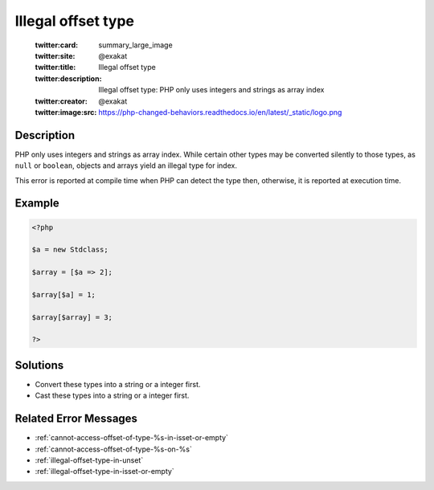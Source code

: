 .. _illegal-offset-type:

Illegal offset type
-------------------
 
	.. meta::
		:description:
			Illegal offset type: PHP only uses integers and strings as array index.

	    :og:image: https://php-changed-behaviors.readthedocs.io/en/latest/_static/logo.png
		:og:type: article
		:og:title: Illegal offset type
		:og:description: PHP only uses integers and strings as array index
		:og:url: https://php-errors.readthedocs.io/en/latest/messages/illegal-offset-type.html
	    :og:locale: en

	:twitter:card: summary_large_image
	:twitter:site: @exakat
	:twitter:title: Illegal offset type
	:twitter:description: Illegal offset type: PHP only uses integers and strings as array index
	:twitter:creator: @exakat
	:twitter:image:src: https://php-changed-behaviors.readthedocs.io/en/latest/_static/logo.png
Description
___________
 
PHP only uses integers and strings as array index. While certain other types may be converted silently to those types, as ``null`` or ``boolean``, objects and arrays yield an illegal type for index.

This error is reported at compile time when PHP can detect the type then, otherwise, it is reported at execution time.


Example
_______

.. code-block:: php

   <?php
   
   $a = new Stdclass;
   
   $array = [$a => 2];
   
   $array[$a] = 1;
   
   $array[$array] = 3;
   
   ?>

Solutions
_________

+ Convert these types into a string or a integer first.
+ Cast these types into a string or a integer first.

Related Error Messages
______________________

+ :ref:`cannot-access-offset-of-type-%s-in-isset-or-empty`
+ :ref:`cannot-access-offset-of-type-%s-on-%s`
+ :ref:`illegal-offset-type-in-unset`
+ :ref:`illegal-offset-type-in-isset-or-empty`
